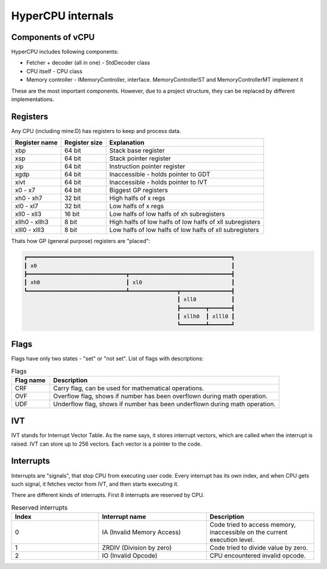 HyperCPU internals
==================

Components of vCPU
------------------

| HyperCPU includes following components:

* Fetcher + decoder (all in one) - StdDecoder class
* CPU itself - CPU class
* Memory controller - IMemoryController, interface. MemoryControllerST and MemoryControllerMT implement it

| These are the most important components. However, due to a project structure, they can be replaced by different implementations.

Registers
---------

| Any CPU (including mine:D) has registers to keep and process data.

+---------------+---------------+----------------------------------------------------------+
| Register name | Register size | Explanation                                              |
+===============+===============+==========================================================+
| xbp           | 64 bit        | Stack base register                                      |
+---------------+---------------+----------------------------------------------------------+
| xsp           | 64 bit        | Stack pointer register                                   |
+---------------+---------------+----------------------------------------------------------+
| xip           | 64 bit        | Instruction pointer register                             |
+---------------+---------------+----------------------------------------------------------+
| xgdp          | 64 bit        | Inaccessible - holds pointer to GDT                      |
+---------------+---------------+----------------------------------------------------------+
| xivt          | 64 bit        | Inaccessible - holds pointer to IVT                      |
+---------------+---------------+----------------------------------------------------------+
| x0 - x7       | 64 bit        | Biggest GP registers                                     |
+---------------+---------------+----------------------------------------------------------+
| xh0 - xh7     | 32 bit        | High halfs of x regs                                     |
+---------------+---------------+----------------------------------------------------------+
| xl0 - xl7     | 32 bit        | Low halfs of x regs                                      |
+---------------+---------------+----------------------------------------------------------+
| xll0 - xll3   | 16 bit        | Low halfs of low halfs of xh subregisters                |
+---------------+---------------+----------------------------------------------------------+
| xllh0 - xllh3 | 8 bit         | High halfs of low halfs of low halfs of xll subregisters |
+---------------+---------------+----------------------------------------------------------+
| xlll0 - xlll3 | 8 bit         | Low halfs of low halfs of low halfs of xll subregisters  |
+---------------+---------------+----------------------------------------------------------+

| Thats how GP (general purpose) registers are "placed":

.. code-block:: none

  ┏━━━━━━━━━━━━━━━━━━━━━━━━━━━━━━━━━━━━━━━━━━━━━━━━━━━━━━━━━━━━━━━━┓
  ┃ x0                                                             ┃
  ┣━━━━━━━━━━━━━━━━━━━━━━━━━━━━━━━┳━━━━━━━━━━━━━━━━━━━━━━━━━━━━━━━━┫
  ┃ xh0                           ┃ xl0                            ┃
  ┗━━━━━━━━━━━━━━━━━━━━━━━━━━━━━━━┻━━━━━━━━━━━━━━━┳━━━━━━━━━━━━━━━━┫
                                                  ┃ xll0           ┃
                                                  ┣━━━━━━━━┳━━━━━━━┫
                                                  ┃ xllh0  ┃ xlll0 ┃
                                                  ┗━━━━━━━━┻━━━━━━━┛

Flags
-----

Flags have only two states - "set" or "not set".
List of flags with descriptions:

.. list-table:: Flags
  :widths: 5 30
  :header-rows: 1

  * - Flag name
    - Description
  
  * - CRF
    - Carry flag, can be used for mathematical operations.
  
  * - OVF
    - Overflow flag, shows if number has been overflown during math operation.
  
  * - UDF
    - Underflow flag, shows if number has been underflown during math operation.

IVT
---

IVT stands for Interrupt Vector Table. As the name says, it stores interrupt vectors, which are called when the interrupt is raised.
IVT can store up to 256 vectors. Each vector is a pointer to the code.


Interrupts
----------

Interrupts are "signals", that stop CPU from executing user code. Every interrupt has its own index, and when CPU gets such signal, it fetches vector from IVT, and then starts executing it.

There are different kinds of interrupts. First 8 interrupts are reserved by CPU.

.. list-table:: Reserved interrupts
  :widths: 17 21 21
  :header-rows: 1

  * - Index
    - Interrupt name
    - Description
  * - 0
    - IA (Invalid Memory Access)
    - Code tried to access memory, inaccessible on the current execution level.
  * - 1
    - ZRDIV (Division by zero)
    - Code tried to divide value by zero.
  * - 2
    - IO (Invalid Opcode)
    - CPU encountered invalid opcode.
